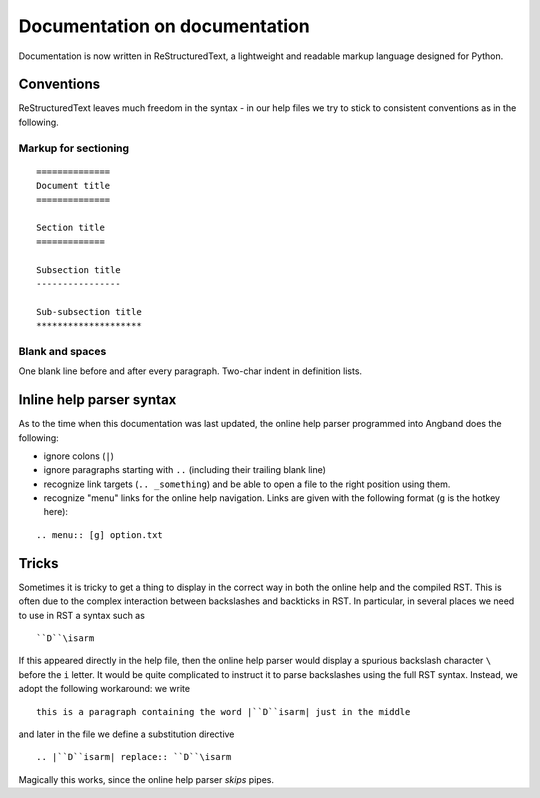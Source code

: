 ==============================
Documentation on documentation
==============================

Documentation is now written in ReStructuredText, a lightweight and
readable markup language designed for Python.

Conventions
===========

ReStructuredText leaves much freedom in the syntax - in our help files we
try to stick to consistent conventions as in the following.

Markup for sectioning
---------------------

::

  ==============
  Document title
  ==============

  Section title
  =============

  Subsection title
  ----------------

  Sub-subsection title
  ********************

Blank and spaces
----------------

One blank line before and after every paragraph.
Two-char indent in definition lists.

Inline help parser syntax
=========================

As to the time when this documentation was last updated, the online help
parser programmed into Angband does the following:

- ignore colons (``|``)
- ignore paragraphs starting with ``..`` (including their trailing blank
  line)
- recognize link targets (``.. _something``) and be
  able to open a file to the right position using them.
- recognize "menu" links for the online help navigation. Links are given 
  with the following format (``g`` is the hotkey here):

:: 

.. menu:: [g] option.txt

Tricks
======

Sometimes it is tricky to get a thing to display in the correct way in both
the online help and the compiled RST. This is often due to the complex
interaction between backslashes and backticks in RST. In particular, in
several places we need to use in RST a syntax such as

::

``D``\isarm

If this appeared directly in the help file, then the online help parser
would display a spurious backslash character ``\`` before the ``i`` letter.
It would be quite complicated to instruct it to parse backslashes using the
full RST syntax. Instead, we adopt the following workaround: we write

::

  this is a paragraph containing the word |``D``isarm| just in the middle

and later in the file we define a substitution directive

::

.. |``D``isarm| replace:: ``D``\isarm

Magically this works, since the online help parser *skips* pipes.
